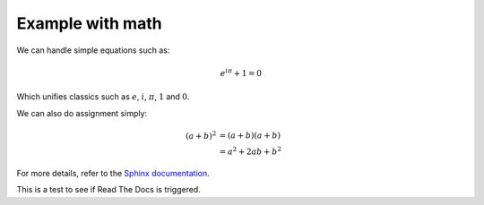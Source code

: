 Example with math
=================

We can handle simple equations such as:

.. math:: e^{i\pi} + 1 = 0

Which unifies classics such as :math:`e`, :math:`i`, :math:`\pi`, :math:`1` and :math:`0`.

We can also do assignment simply:

.. math::

   (a + b)^2  &=  (a + b)(a + b) \\
              &=  a^2 + 2ab + b^2

For more details, refer to the `Sphinx documentation <http://www.sphinx-doc.org/en/stable/ext/math.html>`_.

This is a test to see if Read The Docs is triggered.
